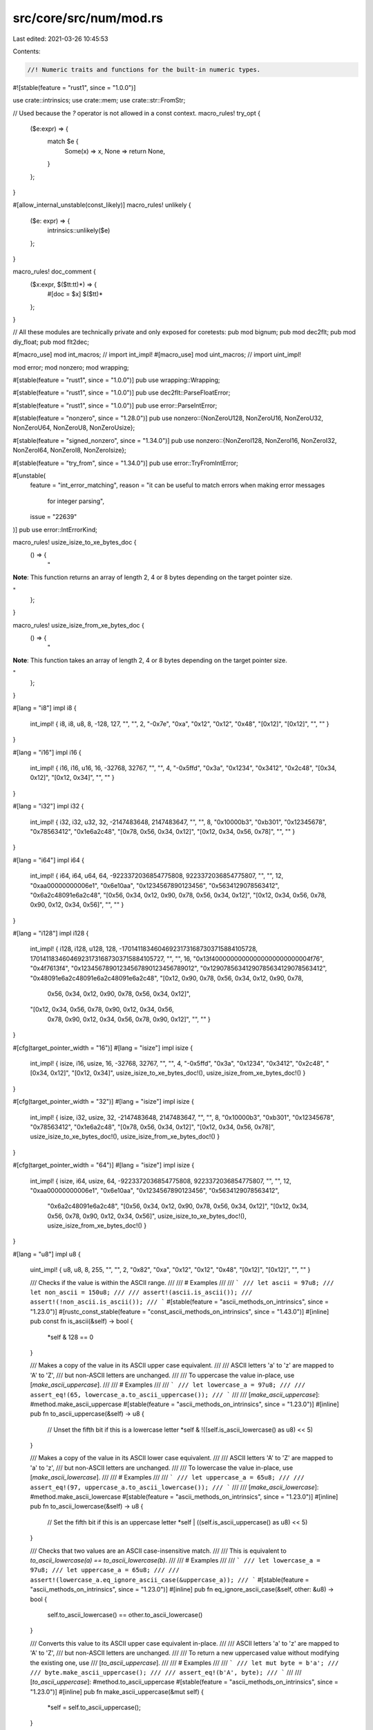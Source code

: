 src/core/src/num/mod.rs
=======================

Last edited: 2021-03-26 10:45:53

Contents:

.. code-block:: rs

    //! Numeric traits and functions for the built-in numeric types.

#![stable(feature = "rust1", since = "1.0.0")]

use crate::intrinsics;
use crate::mem;
use crate::str::FromStr;

// Used because the `?` operator is not allowed in a const context.
macro_rules! try_opt {
    ($e:expr) => {
        match $e {
            Some(x) => x,
            None => return None,
        }
    };
}

#[allow_internal_unstable(const_likely)]
macro_rules! unlikely {
    ($e: expr) => {
        intrinsics::unlikely($e)
    };
}

macro_rules! doc_comment {
    ($x:expr, $($tt:tt)*) => {
        #[doc = $x]
        $($tt)*
    };
}

// All these modules are technically private and only exposed for coretests:
pub mod bignum;
pub mod dec2flt;
pub mod diy_float;
pub mod flt2dec;

#[macro_use]
mod int_macros; // import int_impl!
#[macro_use]
mod uint_macros; // import uint_impl!

mod error;
mod nonzero;
mod wrapping;

#[stable(feature = "rust1", since = "1.0.0")]
pub use wrapping::Wrapping;

#[stable(feature = "rust1", since = "1.0.0")]
pub use dec2flt::ParseFloatError;

#[stable(feature = "rust1", since = "1.0.0")]
pub use error::ParseIntError;

#[stable(feature = "nonzero", since = "1.28.0")]
pub use nonzero::{NonZeroU128, NonZeroU16, NonZeroU32, NonZeroU64, NonZeroU8, NonZeroUsize};

#[stable(feature = "signed_nonzero", since = "1.34.0")]
pub use nonzero::{NonZeroI128, NonZeroI16, NonZeroI32, NonZeroI64, NonZeroI8, NonZeroIsize};

#[stable(feature = "try_from", since = "1.34.0")]
pub use error::TryFromIntError;

#[unstable(
    feature = "int_error_matching",
    reason = "it can be useful to match errors when making error messages \
              for integer parsing",
    issue = "22639"
)]
pub use error::IntErrorKind;

macro_rules! usize_isize_to_xe_bytes_doc {
    () => {
        "

**Note**: This function returns an array of length 2, 4 or 8 bytes
depending on the target pointer size.

"
    };
}

macro_rules! usize_isize_from_xe_bytes_doc {
    () => {
        "

**Note**: This function takes an array of length 2, 4 or 8 bytes
depending on the target pointer size.

"
    };
}

#[lang = "i8"]
impl i8 {
    int_impl! { i8, i8, u8, 8, -128, 127, "", "", 2, "-0x7e", "0xa", "0x12", "0x12", "0x48",
    "[0x12]", "[0x12]", "", "" }
}

#[lang = "i16"]
impl i16 {
    int_impl! { i16, i16, u16, 16, -32768, 32767, "", "", 4, "-0x5ffd", "0x3a", "0x1234", "0x3412",
    "0x2c48", "[0x34, 0x12]", "[0x12, 0x34]", "", "" }
}

#[lang = "i32"]
impl i32 {
    int_impl! { i32, i32, u32, 32, -2147483648, 2147483647, "", "", 8, "0x10000b3", "0xb301",
    "0x12345678", "0x78563412", "0x1e6a2c48", "[0x78, 0x56, 0x34, 0x12]",
    "[0x12, 0x34, 0x56, 0x78]", "", "" }
}

#[lang = "i64"]
impl i64 {
    int_impl! { i64, i64, u64, 64, -9223372036854775808, 9223372036854775807, "", "", 12,
    "0xaa00000000006e1", "0x6e10aa", "0x1234567890123456", "0x5634129078563412",
    "0x6a2c48091e6a2c48", "[0x56, 0x34, 0x12, 0x90, 0x78, 0x56, 0x34, 0x12]",
    "[0x12, 0x34, 0x56, 0x78, 0x90, 0x12, 0x34, 0x56]", "", "" }
}

#[lang = "i128"]
impl i128 {
    int_impl! { i128, i128, u128, 128, -170141183460469231731687303715884105728,
    170141183460469231731687303715884105727, "", "", 16,
    "0x13f40000000000000000000000004f76", "0x4f7613f4", "0x12345678901234567890123456789012",
    "0x12907856341290785634129078563412", "0x48091e6a2c48091e6a2c48091e6a2c48",
    "[0x12, 0x90, 0x78, 0x56, 0x34, 0x12, 0x90, 0x78, \
      0x56, 0x34, 0x12, 0x90, 0x78, 0x56, 0x34, 0x12]",
    "[0x12, 0x34, 0x56, 0x78, 0x90, 0x12, 0x34, 0x56, \
      0x78, 0x90, 0x12, 0x34, 0x56, 0x78, 0x90, 0x12]", "", "" }
}

#[cfg(target_pointer_width = "16")]
#[lang = "isize"]
impl isize {
    int_impl! { isize, i16, usize, 16, -32768, 32767, "", "", 4, "-0x5ffd", "0x3a", "0x1234",
    "0x3412", "0x2c48", "[0x34, 0x12]", "[0x12, 0x34]",
    usize_isize_to_xe_bytes_doc!(), usize_isize_from_xe_bytes_doc!() }
}

#[cfg(target_pointer_width = "32")]
#[lang = "isize"]
impl isize {
    int_impl! { isize, i32, usize, 32, -2147483648, 2147483647, "", "", 8, "0x10000b3", "0xb301",
    "0x12345678", "0x78563412", "0x1e6a2c48", "[0x78, 0x56, 0x34, 0x12]",
    "[0x12, 0x34, 0x56, 0x78]",
    usize_isize_to_xe_bytes_doc!(), usize_isize_from_xe_bytes_doc!() }
}

#[cfg(target_pointer_width = "64")]
#[lang = "isize"]
impl isize {
    int_impl! { isize, i64, usize, 64, -9223372036854775808, 9223372036854775807, "", "",
    12, "0xaa00000000006e1", "0x6e10aa",  "0x1234567890123456", "0x5634129078563412",
     "0x6a2c48091e6a2c48", "[0x56, 0x34, 0x12, 0x90, 0x78, 0x56, 0x34, 0x12]",
     "[0x12, 0x34, 0x56, 0x78, 0x90, 0x12, 0x34, 0x56]",
     usize_isize_to_xe_bytes_doc!(), usize_isize_from_xe_bytes_doc!() }
}

#[lang = "u8"]
impl u8 {
    uint_impl! { u8, u8, 8, 255, "", "", 2, "0x82", "0xa", "0x12", "0x12", "0x48", "[0x12]",
    "[0x12]", "", "" }

    /// Checks if the value is within the ASCII range.
    ///
    /// # Examples
    ///
    /// ```
    /// let ascii = 97u8;
    /// let non_ascii = 150u8;
    ///
    /// assert!(ascii.is_ascii());
    /// assert!(!non_ascii.is_ascii());
    /// ```
    #[stable(feature = "ascii_methods_on_intrinsics", since = "1.23.0")]
    #[rustc_const_stable(feature = "const_ascii_methods_on_intrinsics", since = "1.43.0")]
    #[inline]
    pub const fn is_ascii(&self) -> bool {
        *self & 128 == 0
    }

    /// Makes a copy of the value in its ASCII upper case equivalent.
    ///
    /// ASCII letters 'a' to 'z' are mapped to 'A' to 'Z',
    /// but non-ASCII letters are unchanged.
    ///
    /// To uppercase the value in-place, use [`make_ascii_uppercase`].
    ///
    /// # Examples
    ///
    /// ```
    /// let lowercase_a = 97u8;
    ///
    /// assert_eq!(65, lowercase_a.to_ascii_uppercase());
    /// ```
    ///
    /// [`make_ascii_uppercase`]: #method.make_ascii_uppercase
    #[stable(feature = "ascii_methods_on_intrinsics", since = "1.23.0")]
    #[inline]
    pub fn to_ascii_uppercase(&self) -> u8 {
        // Unset the fifth bit if this is a lowercase letter
        *self & !((self.is_ascii_lowercase() as u8) << 5)
    }

    /// Makes a copy of the value in its ASCII lower case equivalent.
    ///
    /// ASCII letters 'A' to 'Z' are mapped to 'a' to 'z',
    /// but non-ASCII letters are unchanged.
    ///
    /// To lowercase the value in-place, use [`make_ascii_lowercase`].
    ///
    /// # Examples
    ///
    /// ```
    /// let uppercase_a = 65u8;
    ///
    /// assert_eq!(97, uppercase_a.to_ascii_lowercase());
    /// ```
    ///
    /// [`make_ascii_lowercase`]: #method.make_ascii_lowercase
    #[stable(feature = "ascii_methods_on_intrinsics", since = "1.23.0")]
    #[inline]
    pub fn to_ascii_lowercase(&self) -> u8 {
        // Set the fifth bit if this is an uppercase letter
        *self | ((self.is_ascii_uppercase() as u8) << 5)
    }

    /// Checks that two values are an ASCII case-insensitive match.
    ///
    /// This is equivalent to `to_ascii_lowercase(a) == to_ascii_lowercase(b)`.
    ///
    /// # Examples
    ///
    /// ```
    /// let lowercase_a = 97u8;
    /// let uppercase_a = 65u8;
    ///
    /// assert!(lowercase_a.eq_ignore_ascii_case(&uppercase_a));
    /// ```
    #[stable(feature = "ascii_methods_on_intrinsics", since = "1.23.0")]
    #[inline]
    pub fn eq_ignore_ascii_case(&self, other: &u8) -> bool {
        self.to_ascii_lowercase() == other.to_ascii_lowercase()
    }

    /// Converts this value to its ASCII upper case equivalent in-place.
    ///
    /// ASCII letters 'a' to 'z' are mapped to 'A' to 'Z',
    /// but non-ASCII letters are unchanged.
    ///
    /// To return a new uppercased value without modifying the existing one, use
    /// [`to_ascii_uppercase`].
    ///
    /// # Examples
    ///
    /// ```
    /// let mut byte = b'a';
    ///
    /// byte.make_ascii_uppercase();
    ///
    /// assert_eq!(b'A', byte);
    /// ```
    ///
    /// [`to_ascii_uppercase`]: #method.to_ascii_uppercase
    #[stable(feature = "ascii_methods_on_intrinsics", since = "1.23.0")]
    #[inline]
    pub fn make_ascii_uppercase(&mut self) {
        *self = self.to_ascii_uppercase();
    }

    /// Converts this value to its ASCII lower case equivalent in-place.
    ///
    /// ASCII letters 'A' to 'Z' are mapped to 'a' to 'z',
    /// but non-ASCII letters are unchanged.
    ///
    /// To return a new lowercased value without modifying the existing one, use
    /// [`to_ascii_lowercase`].
    ///
    /// # Examples
    ///
    /// ```
    /// let mut byte = b'A';
    ///
    /// byte.make_ascii_lowercase();
    ///
    /// assert_eq!(b'a', byte);
    /// ```
    ///
    /// [`to_ascii_lowercase`]: #method.to_ascii_lowercase
    #[stable(feature = "ascii_methods_on_intrinsics", since = "1.23.0")]
    #[inline]
    pub fn make_ascii_lowercase(&mut self) {
        *self = self.to_ascii_lowercase();
    }

    /// Checks if the value is an ASCII alphabetic character:
    ///
    /// - U+0041 'A' ..= U+005A 'Z', or
    /// - U+0061 'a' ..= U+007A 'z'.
    ///
    /// # Examples
    ///
    /// ```
    /// let uppercase_a = b'A';
    /// let uppercase_g = b'G';
    /// let a = b'a';
    /// let g = b'g';
    /// let zero = b'0';
    /// let percent = b'%';
    /// let space = b' ';
    /// let lf = b'\n';
    /// let esc = 0x1b_u8;
    ///
    /// assert!(uppercase_a.is_ascii_alphabetic());
    /// assert!(uppercase_g.is_ascii_alphabetic());
    /// assert!(a.is_ascii_alphabetic());
    /// assert!(g.is_ascii_alphabetic());
    /// assert!(!zero.is_ascii_alphabetic());
    /// assert!(!percent.is_ascii_alphabetic());
    /// assert!(!space.is_ascii_alphabetic());
    /// assert!(!lf.is_ascii_alphabetic());
    /// assert!(!esc.is_ascii_alphabetic());
    /// ```
    #[stable(feature = "ascii_ctype_on_intrinsics", since = "1.24.0")]
    #[rustc_const_stable(feature = "const_ascii_ctype_on_intrinsics", since = "1.47.0")]
    #[inline]
    pub const fn is_ascii_alphabetic(&self) -> bool {
        matches!(*self, b'A'..=b'Z' | b'a'..=b'z')
    }

    /// Checks if the value is an ASCII uppercase character:
    /// U+0041 'A' ..= U+005A 'Z'.
    ///
    /// # Examples
    ///
    /// ```
    /// let uppercase_a = b'A';
    /// let uppercase_g = b'G';
    /// let a = b'a';
    /// let g = b'g';
    /// let zero = b'0';
    /// let percent = b'%';
    /// let space = b' ';
    /// let lf = b'\n';
    /// let esc = 0x1b_u8;
    ///
    /// assert!(uppercase_a.is_ascii_uppercase());
    /// assert!(uppercase_g.is_ascii_uppercase());
    /// assert!(!a.is_ascii_uppercase());
    /// assert!(!g.is_ascii_uppercase());
    /// assert!(!zero.is_ascii_uppercase());
    /// assert!(!percent.is_ascii_uppercase());
    /// assert!(!space.is_ascii_uppercase());
    /// assert!(!lf.is_ascii_uppercase());
    /// assert!(!esc.is_ascii_uppercase());
    /// ```
    #[stable(feature = "ascii_ctype_on_intrinsics", since = "1.24.0")]
    #[rustc_const_stable(feature = "const_ascii_ctype_on_intrinsics", since = "1.47.0")]
    #[inline]
    pub const fn is_ascii_uppercase(&self) -> bool {
        matches!(*self, b'A'..=b'Z')
    }

    /// Checks if the value is an ASCII lowercase character:
    /// U+0061 'a' ..= U+007A 'z'.
    ///
    /// # Examples
    ///
    /// ```
    /// let uppercase_a = b'A';
    /// let uppercase_g = b'G';
    /// let a = b'a';
    /// let g = b'g';
    /// let zero = b'0';
    /// let percent = b'%';
    /// let space = b' ';
    /// let lf = b'\n';
    /// let esc = 0x1b_u8;
    ///
    /// assert!(!uppercase_a.is_ascii_lowercase());
    /// assert!(!uppercase_g.is_ascii_lowercase());
    /// assert!(a.is_ascii_lowercase());
    /// assert!(g.is_ascii_lowercase());
    /// assert!(!zero.is_ascii_lowercase());
    /// assert!(!percent.is_ascii_lowercase());
    /// assert!(!space.is_ascii_lowercase());
    /// assert!(!lf.is_ascii_lowercase());
    /// assert!(!esc.is_ascii_lowercase());
    /// ```
    #[stable(feature = "ascii_ctype_on_intrinsics", since = "1.24.0")]
    #[rustc_const_stable(feature = "const_ascii_ctype_on_intrinsics", since = "1.47.0")]
    #[inline]
    pub const fn is_ascii_lowercase(&self) -> bool {
        matches!(*self, b'a'..=b'z')
    }

    /// Checks if the value is an ASCII alphanumeric character:
    ///
    /// - U+0041 'A' ..= U+005A 'Z', or
    /// - U+0061 'a' ..= U+007A 'z', or
    /// - U+0030 '0' ..= U+0039 '9'.
    ///
    /// # Examples
    ///
    /// ```
    /// let uppercase_a = b'A';
    /// let uppercase_g = b'G';
    /// let a = b'a';
    /// let g = b'g';
    /// let zero = b'0';
    /// let percent = b'%';
    /// let space = b' ';
    /// let lf = b'\n';
    /// let esc = 0x1b_u8;
    ///
    /// assert!(uppercase_a.is_ascii_alphanumeric());
    /// assert!(uppercase_g.is_ascii_alphanumeric());
    /// assert!(a.is_ascii_alphanumeric());
    /// assert!(g.is_ascii_alphanumeric());
    /// assert!(zero.is_ascii_alphanumeric());
    /// assert!(!percent.is_ascii_alphanumeric());
    /// assert!(!space.is_ascii_alphanumeric());
    /// assert!(!lf.is_ascii_alphanumeric());
    /// assert!(!esc.is_ascii_alphanumeric());
    /// ```
    #[stable(feature = "ascii_ctype_on_intrinsics", since = "1.24.0")]
    #[rustc_const_stable(feature = "const_ascii_ctype_on_intrinsics", since = "1.47.0")]
    #[inline]
    pub const fn is_ascii_alphanumeric(&self) -> bool {
        matches!(*self, b'0'..=b'9' | b'A'..=b'Z' | b'a'..=b'z')
    }

    /// Checks if the value is an ASCII decimal digit:
    /// U+0030 '0' ..= U+0039 '9'.
    ///
    /// # Examples
    ///
    /// ```
    /// let uppercase_a = b'A';
    /// let uppercase_g = b'G';
    /// let a = b'a';
    /// let g = b'g';
    /// let zero = b'0';
    /// let percent = b'%';
    /// let space = b' ';
    /// let lf = b'\n';
    /// let esc = 0x1b_u8;
    ///
    /// assert!(!uppercase_a.is_ascii_digit());
    /// assert!(!uppercase_g.is_ascii_digit());
    /// assert!(!a.is_ascii_digit());
    /// assert!(!g.is_ascii_digit());
    /// assert!(zero.is_ascii_digit());
    /// assert!(!percent.is_ascii_digit());
    /// assert!(!space.is_ascii_digit());
    /// assert!(!lf.is_ascii_digit());
    /// assert!(!esc.is_ascii_digit());
    /// ```
    #[stable(feature = "ascii_ctype_on_intrinsics", since = "1.24.0")]
    #[rustc_const_stable(feature = "const_ascii_ctype_on_intrinsics", since = "1.47.0")]
    #[inline]
    pub const fn is_ascii_digit(&self) -> bool {
        matches!(*self, b'0'..=b'9')
    }

    /// Checks if the value is an ASCII hexadecimal digit:
    ///
    /// - U+0030 '0' ..= U+0039 '9', or
    /// - U+0041 'A' ..= U+0046 'F', or
    /// - U+0061 'a' ..= U+0066 'f'.
    ///
    /// # Examples
    ///
    /// ```
    /// let uppercase_a = b'A';
    /// let uppercase_g = b'G';
    /// let a = b'a';
    /// let g = b'g';
    /// let zero = b'0';
    /// let percent = b'%';
    /// let space = b' ';
    /// let lf = b'\n';
    /// let esc = 0x1b_u8;
    ///
    /// assert!(uppercase_a.is_ascii_hexdigit());
    /// assert!(!uppercase_g.is_ascii_hexdigit());
    /// assert!(a.is_ascii_hexdigit());
    /// assert!(!g.is_ascii_hexdigit());
    /// assert!(zero.is_ascii_hexdigit());
    /// assert!(!percent.is_ascii_hexdigit());
    /// assert!(!space.is_ascii_hexdigit());
    /// assert!(!lf.is_ascii_hexdigit());
    /// assert!(!esc.is_ascii_hexdigit());
    /// ```
    #[stable(feature = "ascii_ctype_on_intrinsics", since = "1.24.0")]
    #[rustc_const_stable(feature = "const_ascii_ctype_on_intrinsics", since = "1.47.0")]
    #[inline]
    pub const fn is_ascii_hexdigit(&self) -> bool {
        matches!(*self, b'0'..=b'9' | b'A'..=b'F' | b'a'..=b'f')
    }

    /// Checks if the value is an ASCII punctuation character:
    ///
    /// - U+0021 ..= U+002F `! " # $ % & ' ( ) * + , - . /`, or
    /// - U+003A ..= U+0040 `: ; < = > ? @`, or
    /// - U+005B ..= U+0060 ``[ \ ] ^ _ ` ``, or
    /// - U+007B ..= U+007E `{ | } ~`
    ///
    /// # Examples
    ///
    /// ```
    /// let uppercase_a = b'A';
    /// let uppercase_g = b'G';
    /// let a = b'a';
    /// let g = b'g';
    /// let zero = b'0';
    /// let percent = b'%';
    /// let space = b' ';
    /// let lf = b'\n';
    /// let esc = 0x1b_u8;
    ///
    /// assert!(!uppercase_a.is_ascii_punctuation());
    /// assert!(!uppercase_g.is_ascii_punctuation());
    /// assert!(!a.is_ascii_punctuation());
    /// assert!(!g.is_ascii_punctuation());
    /// assert!(!zero.is_ascii_punctuation());
    /// assert!(percent.is_ascii_punctuation());
    /// assert!(!space.is_ascii_punctuation());
    /// assert!(!lf.is_ascii_punctuation());
    /// assert!(!esc.is_ascii_punctuation());
    /// ```
    #[stable(feature = "ascii_ctype_on_intrinsics", since = "1.24.0")]
    #[rustc_const_stable(feature = "const_ascii_ctype_on_intrinsics", since = "1.47.0")]
    #[inline]
    pub const fn is_ascii_punctuation(&self) -> bool {
        matches!(*self, b'!'..=b'/' | b':'..=b'@' | b'['..=b'`' | b'{'..=b'~')
    }

    /// Checks if the value is an ASCII graphic character:
    /// U+0021 '!' ..= U+007E '~'.
    ///
    /// # Examples
    ///
    /// ```
    /// let uppercase_a = b'A';
    /// let uppercase_g = b'G';
    /// let a = b'a';
    /// let g = b'g';
    /// let zero = b'0';
    /// let percent = b'%';
    /// let space = b' ';
    /// let lf = b'\n';
    /// let esc = 0x1b_u8;
    ///
    /// assert!(uppercase_a.is_ascii_graphic());
    /// assert!(uppercase_g.is_ascii_graphic());
    /// assert!(a.is_ascii_graphic());
    /// assert!(g.is_ascii_graphic());
    /// assert!(zero.is_ascii_graphic());
    /// assert!(percent.is_ascii_graphic());
    /// assert!(!space.is_ascii_graphic());
    /// assert!(!lf.is_ascii_graphic());
    /// assert!(!esc.is_ascii_graphic());
    /// ```
    #[stable(feature = "ascii_ctype_on_intrinsics", since = "1.24.0")]
    #[rustc_const_stable(feature = "const_ascii_ctype_on_intrinsics", since = "1.47.0")]
    #[inline]
    pub const fn is_ascii_graphic(&self) -> bool {
        matches!(*self, b'!'..=b'~')
    }

    /// Checks if the value is an ASCII whitespace character:
    /// U+0020 SPACE, U+0009 HORIZONTAL TAB, U+000A LINE FEED,
    /// U+000C FORM FEED, or U+000D CARRIAGE RETURN.
    ///
    /// Rust uses the WhatWG Infra Standard's [definition of ASCII
    /// whitespace][infra-aw]. There are several other definitions in
    /// wide use. For instance, [the POSIX locale][pct] includes
    /// U+000B VERTICAL TAB as well as all the above characters,
    /// but—from the very same specification—[the default rule for
    /// "field splitting" in the Bourne shell][bfs] considers *only*
    /// SPACE, HORIZONTAL TAB, and LINE FEED as whitespace.
    ///
    /// If you are writing a program that will process an existing
    /// file format, check what that format's definition of whitespace is
    /// before using this function.
    ///
    /// [infra-aw]: https://infra.spec.whatwg.org/#ascii-whitespace
    /// [pct]: http://pubs.opengroup.org/onlinepubs/9699919799/basedefs/V1_chap07.html#tag_07_03_01
    /// [bfs]: http://pubs.opengroup.org/onlinepubs/9699919799/utilities/V3_chap02.html#tag_18_06_05
    ///
    /// # Examples
    ///
    /// ```
    /// let uppercase_a = b'A';
    /// let uppercase_g = b'G';
    /// let a = b'a';
    /// let g = b'g';
    /// let zero = b'0';
    /// let percent = b'%';
    /// let space = b' ';
    /// let lf = b'\n';
    /// let esc = 0x1b_u8;
    ///
    /// assert!(!uppercase_a.is_ascii_whitespace());
    /// assert!(!uppercase_g.is_ascii_whitespace());
    /// assert!(!a.is_ascii_whitespace());
    /// assert!(!g.is_ascii_whitespace());
    /// assert!(!zero.is_ascii_whitespace());
    /// assert!(!percent.is_ascii_whitespace());
    /// assert!(space.is_ascii_whitespace());
    /// assert!(lf.is_ascii_whitespace());
    /// assert!(!esc.is_ascii_whitespace());
    /// ```
    #[stable(feature = "ascii_ctype_on_intrinsics", since = "1.24.0")]
    #[rustc_const_stable(feature = "const_ascii_ctype_on_intrinsics", since = "1.47.0")]
    #[inline]
    pub const fn is_ascii_whitespace(&self) -> bool {
        matches!(*self, b'\t' | b'\n' | b'\x0C' | b'\r' | b' ')
    }

    /// Checks if the value is an ASCII control character:
    /// U+0000 NUL ..= U+001F UNIT SEPARATOR, or U+007F DELETE.
    /// Note that most ASCII whitespace characters are control
    /// characters, but SPACE is not.
    ///
    /// # Examples
    ///
    /// ```
    /// let uppercase_a = b'A';
    /// let uppercase_g = b'G';
    /// let a = b'a';
    /// let g = b'g';
    /// let zero = b'0';
    /// let percent = b'%';
    /// let space = b' ';
    /// let lf = b'\n';
    /// let esc = 0x1b_u8;
    ///
    /// assert!(!uppercase_a.is_ascii_control());
    /// assert!(!uppercase_g.is_ascii_control());
    /// assert!(!a.is_ascii_control());
    /// assert!(!g.is_ascii_control());
    /// assert!(!zero.is_ascii_control());
    /// assert!(!percent.is_ascii_control());
    /// assert!(!space.is_ascii_control());
    /// assert!(lf.is_ascii_control());
    /// assert!(esc.is_ascii_control());
    /// ```
    #[stable(feature = "ascii_ctype_on_intrinsics", since = "1.24.0")]
    #[rustc_const_stable(feature = "const_ascii_ctype_on_intrinsics", since = "1.47.0")]
    #[inline]
    pub const fn is_ascii_control(&self) -> bool {
        matches!(*self, b'\0'..=b'\x1F' | b'\x7F')
    }
}

#[lang = "u16"]
impl u16 {
    uint_impl! { u16, u16, 16, 65535, "", "", 4, "0xa003", "0x3a", "0x1234", "0x3412", "0x2c48",
    "[0x34, 0x12]", "[0x12, 0x34]", "", "" }
}

#[lang = "u32"]
impl u32 {
    uint_impl! { u32, u32, 32, 4294967295, "", "", 8, "0x10000b3", "0xb301", "0x12345678",
    "0x78563412", "0x1e6a2c48", "[0x78, 0x56, 0x34, 0x12]", "[0x12, 0x34, 0x56, 0x78]", "", "" }
}

#[lang = "u64"]
impl u64 {
    uint_impl! { u64, u64, 64, 18446744073709551615, "", "", 12, "0xaa00000000006e1", "0x6e10aa",
    "0x1234567890123456", "0x5634129078563412", "0x6a2c48091e6a2c48",
    "[0x56, 0x34, 0x12, 0x90, 0x78, 0x56, 0x34, 0x12]",
    "[0x12, 0x34, 0x56, 0x78, 0x90, 0x12, 0x34, 0x56]",
    "", ""}
}

#[lang = "u128"]
impl u128 {
    uint_impl! { u128, u128, 128, 340282366920938463463374607431768211455, "", "", 16,
    "0x13f40000000000000000000000004f76", "0x4f7613f4", "0x12345678901234567890123456789012",
    "0x12907856341290785634129078563412", "0x48091e6a2c48091e6a2c48091e6a2c48",
    "[0x12, 0x90, 0x78, 0x56, 0x34, 0x12, 0x90, 0x78, \
      0x56, 0x34, 0x12, 0x90, 0x78, 0x56, 0x34, 0x12]",
    "[0x12, 0x34, 0x56, 0x78, 0x90, 0x12, 0x34, 0x56, \
      0x78, 0x90, 0x12, 0x34, 0x56, 0x78, 0x90, 0x12]",
     "", ""}
}

#[cfg(target_pointer_width = "16")]
#[lang = "usize"]
impl usize {
    uint_impl! { usize, u16, 16, 65535, "", "", 4, "0xa003", "0x3a", "0x1234", "0x3412", "0x2c48",
    "[0x34, 0x12]", "[0x12, 0x34]",
    usize_isize_to_xe_bytes_doc!(), usize_isize_from_xe_bytes_doc!() }
}
#[cfg(target_pointer_width = "32")]
#[lang = "usize"]
impl usize {
    uint_impl! { usize, u32, 32, 4294967295, "", "", 8, "0x10000b3", "0xb301", "0x12345678",
    "0x78563412", "0x1e6a2c48", "[0x78, 0x56, 0x34, 0x12]", "[0x12, 0x34, 0x56, 0x78]",
    usize_isize_to_xe_bytes_doc!(), usize_isize_from_xe_bytes_doc!() }
}

#[cfg(target_pointer_width = "64")]
#[lang = "usize"]
impl usize {
    uint_impl! { usize, u64, 64, 18446744073709551615, "", "", 12, "0xaa00000000006e1", "0x6e10aa",
    "0x1234567890123456", "0x5634129078563412", "0x6a2c48091e6a2c48",
    "[0x56, 0x34, 0x12, 0x90, 0x78, 0x56, 0x34, 0x12]",
     "[0x12, 0x34, 0x56, 0x78, 0x90, 0x12, 0x34, 0x56]",
    usize_isize_to_xe_bytes_doc!(), usize_isize_from_xe_bytes_doc!() }
}

/// A classification of floating point numbers.
///
/// This `enum` is used as the return type for [`f32::classify`] and [`f64::classify`]. See
/// their documentation for more.
///
/// [`f32::classify`]: ../../std/primitive.f32.html#method.classify
/// [`f64::classify`]: ../../std/primitive.f64.html#method.classify
///
/// # Examples
///
/// ```
/// use std::num::FpCategory;
///
/// let num = 12.4_f32;
/// let inf = f32::INFINITY;
/// let zero = 0f32;
/// let sub: f32 = 1.1754942e-38;
/// let nan = f32::NAN;
///
/// assert_eq!(num.classify(), FpCategory::Normal);
/// assert_eq!(inf.classify(), FpCategory::Infinite);
/// assert_eq!(zero.classify(), FpCategory::Zero);
/// assert_eq!(nan.classify(), FpCategory::Nan);
/// assert_eq!(sub.classify(), FpCategory::Subnormal);
/// ```
#[derive(Copy, Clone, PartialEq, Eq, Debug)]
#[stable(feature = "rust1", since = "1.0.0")]
pub enum FpCategory {
    /// "Not a Number", often obtained by dividing by zero.
    #[stable(feature = "rust1", since = "1.0.0")]
    Nan,

    /// Positive or negative infinity.
    #[stable(feature = "rust1", since = "1.0.0")]
    Infinite,

    /// Positive or negative zero.
    #[stable(feature = "rust1", since = "1.0.0")]
    Zero,

    /// De-normalized floating point representation (less precise than `Normal`).
    #[stable(feature = "rust1", since = "1.0.0")]
    Subnormal,

    /// A regular floating point number.
    #[stable(feature = "rust1", since = "1.0.0")]
    Normal,
}

#[doc(hidden)]
trait FromStrRadixHelper: PartialOrd + Copy {
    fn min_value() -> Self;
    fn max_value() -> Self;
    fn from_u32(u: u32) -> Self;
    fn checked_mul(&self, other: u32) -> Option<Self>;
    fn checked_sub(&self, other: u32) -> Option<Self>;
    fn checked_add(&self, other: u32) -> Option<Self>;
}

macro_rules! from_str_radix_int_impl {
    ($($t:ty)*) => {$(
        #[stable(feature = "rust1", since = "1.0.0")]
        impl FromStr for $t {
            type Err = ParseIntError;
            fn from_str(src: &str) -> Result<Self, ParseIntError> {
                from_str_radix(src, 10)
            }
        }
    )*}
}
from_str_radix_int_impl! { isize i8 i16 i32 i64 i128 usize u8 u16 u32 u64 u128 }

macro_rules! doit {
    ($($t:ty)*) => ($(impl FromStrRadixHelper for $t {
        #[inline]
        fn min_value() -> Self { Self::MIN }
        #[inline]
        fn max_value() -> Self { Self::MAX }
        #[inline]
        fn from_u32(u: u32) -> Self { u as Self }
        #[inline]
        fn checked_mul(&self, other: u32) -> Option<Self> {
            Self::checked_mul(*self, other as Self)
        }
        #[inline]
        fn checked_sub(&self, other: u32) -> Option<Self> {
            Self::checked_sub(*self, other as Self)
        }
        #[inline]
        fn checked_add(&self, other: u32) -> Option<Self> {
            Self::checked_add(*self, other as Self)
        }
    })*)
}
doit! { i8 i16 i32 i64 i128 isize u8 u16 u32 u64 u128 usize }

fn from_str_radix<T: FromStrRadixHelper>(src: &str, radix: u32) -> Result<T, ParseIntError> {
    use self::IntErrorKind::*;
    use self::ParseIntError as PIE;

    assert!(
        radix >= 2 && radix <= 36,
        "from_str_radix_int: must lie in the range `[2, 36]` - found {}",
        radix
    );

    if src.is_empty() {
        return Err(PIE { kind: Empty });
    }

    let is_signed_ty = T::from_u32(0) > T::min_value();

    // all valid digits are ascii, so we will just iterate over the utf8 bytes
    // and cast them to chars. .to_digit() will safely return None for anything
    // other than a valid ascii digit for the given radix, including the first-byte
    // of multi-byte sequences
    let src = src.as_bytes();

    let (is_positive, digits) = match src[0] {
        b'+' | b'-' if src[1..].is_empty() => {
            return Err(PIE { kind: InvalidDigit });
        }
        b'+' => (true, &src[1..]),
        b'-' if is_signed_ty => (false, &src[1..]),
        _ => (true, src),
    };

    let mut result = T::from_u32(0);
    if is_positive {
        // The number is positive
        for &c in digits {
            let x = match (c as char).to_digit(radix) {
                Some(x) => x,
                None => return Err(PIE { kind: InvalidDigit }),
            };
            result = match result.checked_mul(radix) {
                Some(result) => result,
                None => return Err(PIE { kind: PosOverflow }),
            };
            result = match result.checked_add(x) {
                Some(result) => result,
                None => return Err(PIE { kind: PosOverflow }),
            };
        }
    } else {
        // The number is negative
        for &c in digits {
            let x = match (c as char).to_digit(radix) {
                Some(x) => x,
                None => return Err(PIE { kind: InvalidDigit }),
            };
            result = match result.checked_mul(radix) {
                Some(result) => result,
                None => return Err(PIE { kind: NegOverflow }),
            };
            result = match result.checked_sub(x) {
                Some(result) => result,
                None => return Err(PIE { kind: NegOverflow }),
            };
        }
    }
    Ok(result)
}


